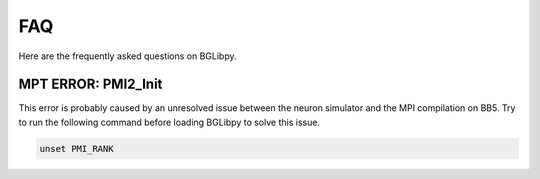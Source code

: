****
FAQ
****

Here are the frequently asked questions on BGLibpy.


MPT ERROR: PMI2_Init
====================
This error is probably caused by an unresolved 
issue between the neuron simulator and the MPI 
compilation on BB5. 
Try to run the following command before loading 
BGLibpy to solve this issue.

.. code-block:: bash

        unset PMI_RANK
